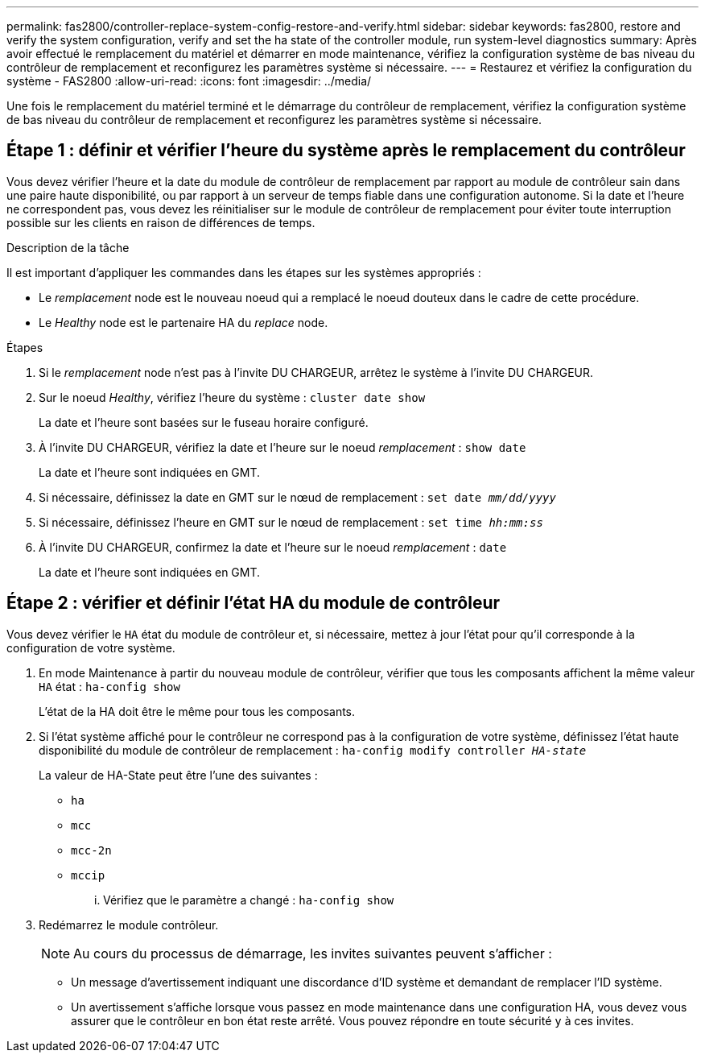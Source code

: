 ---
permalink: fas2800/controller-replace-system-config-restore-and-verify.html 
sidebar: sidebar 
keywords: fas2800, restore and verify the system configuration, verify and set the ha state of the controller module, run system-level diagnostics 
summary: Après avoir effectué le remplacement du matériel et démarrer en mode maintenance, vérifiez la configuration système de bas niveau du contrôleur de remplacement et reconfigurez les paramètres système si nécessaire. 
---
= Restaurez et vérifiez la configuration du système - FAS2800
:allow-uri-read: 
:icons: font
:imagesdir: ../media/


[role="lead"]
Une fois le remplacement du matériel terminé et le démarrage du contrôleur de remplacement, vérifiez la configuration système de bas niveau du contrôleur de remplacement et reconfigurez les paramètres système si nécessaire.



== Étape 1 : définir et vérifier l'heure du système après le remplacement du contrôleur

Vous devez vérifier l'heure et la date du module de contrôleur de remplacement par rapport au module de contrôleur sain dans une paire haute disponibilité, ou par rapport à un serveur de temps fiable dans une configuration autonome. Si la date et l'heure ne correspondent pas, vous devez les réinitialiser sur le module de contrôleur de remplacement pour éviter toute interruption possible sur les clients en raison de différences de temps.

.Description de la tâche
Il est important d'appliquer les commandes dans les étapes sur les systèmes appropriés :

* Le _remplacement_ node est le nouveau noeud qui a remplacé le noeud douteux dans le cadre de cette procédure.
* Le _Healthy_ node est le partenaire HA du _replace_ node.


.Étapes
. Si le _remplacement_ node n'est pas à l'invite DU CHARGEUR, arrêtez le système à l'invite DU CHARGEUR.
. Sur le noeud _Healthy_, vérifiez l'heure du système : `cluster date show`
+
La date et l'heure sont basées sur le fuseau horaire configuré.

. À l'invite DU CHARGEUR, vérifiez la date et l'heure sur le noeud _remplacement_ : `show date`
+
La date et l'heure sont indiquées en GMT.

. Si nécessaire, définissez la date en GMT sur le nœud de remplacement : `set date _mm/dd/yyyy_`
. Si nécessaire, définissez l'heure en GMT sur le nœud de remplacement : `set time _hh:mm:ss_`
. À l'invite DU CHARGEUR, confirmez la date et l'heure sur le noeud _remplacement_ : `date`
+
La date et l'heure sont indiquées en GMT.





== Étape 2 : vérifier et définir l'état HA du module de contrôleur

Vous devez vérifier le `HA` état du module de contrôleur et, si nécessaire, mettez à jour l'état pour qu'il corresponde à la configuration de votre système.

. En mode Maintenance à partir du nouveau module de contrôleur, vérifier que tous les composants affichent la même valeur `HA` état : `ha-config show`
+
L'état de la HA doit être le même pour tous les composants.

. Si l'état système affiché pour le contrôleur ne correspond pas à la configuration de votre système, définissez l'état haute disponibilité du module de contrôleur de remplacement : `ha-config modify controller _HA-state_`
+
La valeur de HA-State peut être l'une des suivantes :

+
** `ha`
** `mcc`
** `mcc-2n`
** `mccip`
+
... Vérifiez que le paramètre a changé : `ha-config show`




. Redémarrez le module contrôleur.
+

NOTE: Au cours du processus de démarrage, les invites suivantes peuvent s'afficher :

+
** Un message d'avertissement indiquant une discordance d'ID système et demandant de remplacer l'ID système.
** Un avertissement s'affiche lorsque vous passez en mode maintenance dans une configuration HA, vous devez vous assurer que le contrôleur en bon état reste arrêté. Vous pouvez répondre en toute sécurité `y` à ces invites.



